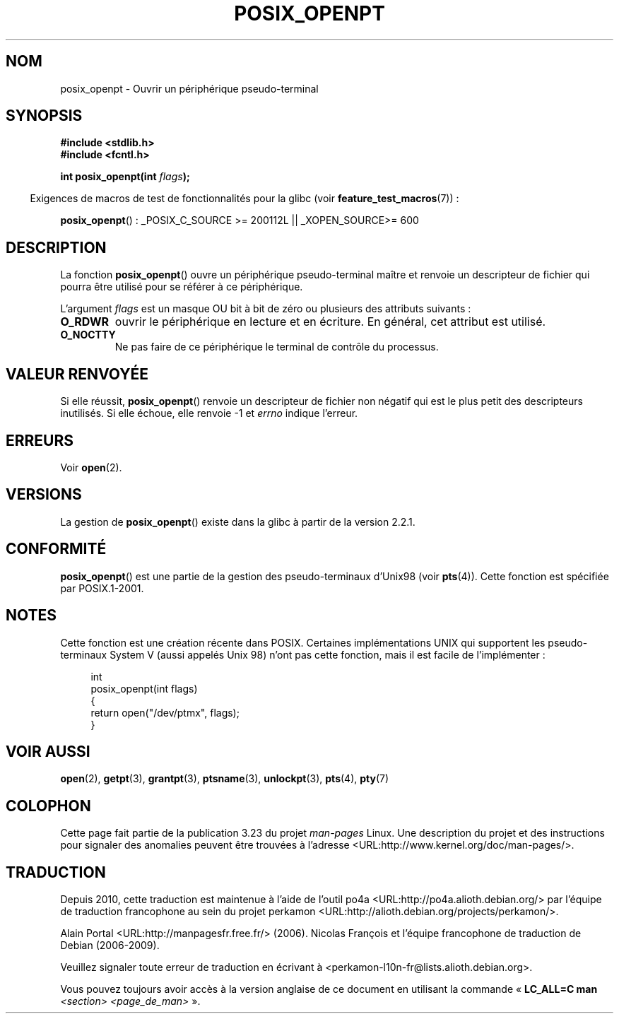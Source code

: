 .\" Hey Emacs! This file is -*- nroff -*- source.
.\"
.\" Copyright (C) 2004 Michael Kerrisk
.\"
.\" Permission is granted to make and distribute verbatim copies of this
.\" manual provided the copyright notice and this permission notice are
.\" preserved on all copies.
.\"
.\" Permission is granted to copy and distribute modified versions of this
.\" manual under the conditions for verbatim copying, provided that the
.\" entire resulting derived work is distributed under the terms of a
.\" permission notice identical to this one.
.\"
.\" Since the Linux kernel and libraries are constantly changing, this
.\" manual page may be incorrect or out-of-date.  The author(s) assume no
.\" responsibility for errors or omissions, or for damages resulting from
.\" the use of the information contained herein.  The author(s) may not
.\" have taken the same level of care in the production of this manual,
.\" which is licensed free of charge, as they might when working
.\" professionally.
.\"
.\" Formatted or processed versions of this manual, if unaccompanied by
.\" the source, must acknowledge the copyright and authors of this work.
.\"
.\"*******************************************************************
.\"
.\" This file was generated with po4a. Translate the source file.
.\"
.\"*******************************************************************
.TH POSIX_OPENPT 3 "26 juillet 2007" "" "Manuel du programmeur Linux"
.SH NOM
posix_openpt \- Ouvrir un périphérique pseudo\-terminal
.SH SYNOPSIS
.nf
\fB#include <stdlib.h>\fP
\fB#include <fcntl.h>\fP
.sp
\fBint posix_openpt(int \fP\fIflags\fP\fB);\fP
.fi
.sp
.in -4n
Exigences de macros de test de fonctionnalités pour la glibc (voir
\fBfeature_test_macros\fP(7))\ :
.in
.sp
.ad l
\fBposix_openpt\fP()\ : _POSIX_C_SOURCE\ >=\ 200112L || _XOPEN_SOURCE\
>=\ 600
.ad b
.SH DESCRIPTION
La fonction \fBposix_openpt\fP() ouvre un périphérique pseudo\-terminal maître
et renvoie un descripteur de fichier qui pourra être utilisé pour se référer
à ce périphérique.

L'argument \fIflags\fP est un masque OU bit à bit de zéro ou plusieurs des
attributs suivants\ :
.TP 
\fBO_RDWR\fP
ouvrir le périphérique en lecture et en écriture. En général, cet attribut
est utilisé.
.TP 
\fBO_NOCTTY\fP
Ne pas faire de ce périphérique le terminal de contrôle du processus.
.SH "VALEUR RENVOYÉE"
Si elle réussit, \fBposix_openpt\fP() renvoie un descripteur de fichier non
négatif qui est le plus petit des descripteurs inutilisés. Si elle échoue,
elle renvoie \-1 et \fIerrno\fP indique l'erreur.
.SH ERREURS
Voir \fBopen\fP(2).
.SH VERSIONS
La gestion de \fBposix_openpt\fP() existe dans la glibc à partir de la version
2.2.1.
.SH CONFORMITÉ
\fBposix_openpt\fP() est une partie de la gestion des pseudo\-terminaux d'Unix98
(voir \fBpts\fP(4)). Cette fonction est spécifiée par POSIX.1\-2001.
.SH NOTES
Cette fonction est une création récente dans POSIX. Certaines
implémentations UNIX qui supportent les pseudo\-terminaux System\ V (aussi
appelés Unix 98) n'ont pas cette fonction, mais il est facile de
l'implémenter\ :
.in +4n
.nf

int
posix_openpt(int flags)
{
    return open("/dev/ptmx", flags);
}
.fi
.in
.SH "VOIR AUSSI"
\fBopen\fP(2), \fBgetpt\fP(3), \fBgrantpt\fP(3), \fBptsname\fP(3), \fBunlockpt\fP(3),
\fBpts\fP(4), \fBpty\fP(7)
.SH COLOPHON
Cette page fait partie de la publication 3.23 du projet \fIman\-pages\fP
Linux. Une description du projet et des instructions pour signaler des
anomalies peuvent être trouvées à l'adresse
<URL:http://www.kernel.org/doc/man\-pages/>.
.SH TRADUCTION
Depuis 2010, cette traduction est maintenue à l'aide de l'outil
po4a <URL:http://po4a.alioth.debian.org/> par l'équipe de
traduction francophone au sein du projet perkamon
<URL:http://alioth.debian.org/projects/perkamon/>.
.PP
Alain Portal <URL:http://manpagesfr.free.fr/>\ (2006).
Nicolas François et l'équipe francophone de traduction de Debian\ (2006-2009).
.PP
Veuillez signaler toute erreur de traduction en écrivant à
<perkamon\-l10n\-fr@lists.alioth.debian.org>.
.PP
Vous pouvez toujours avoir accès à la version anglaise de ce document en
utilisant la commande
«\ \fBLC_ALL=C\ man\fR \fI<section>\fR\ \fI<page_de_man>\fR\ ».
